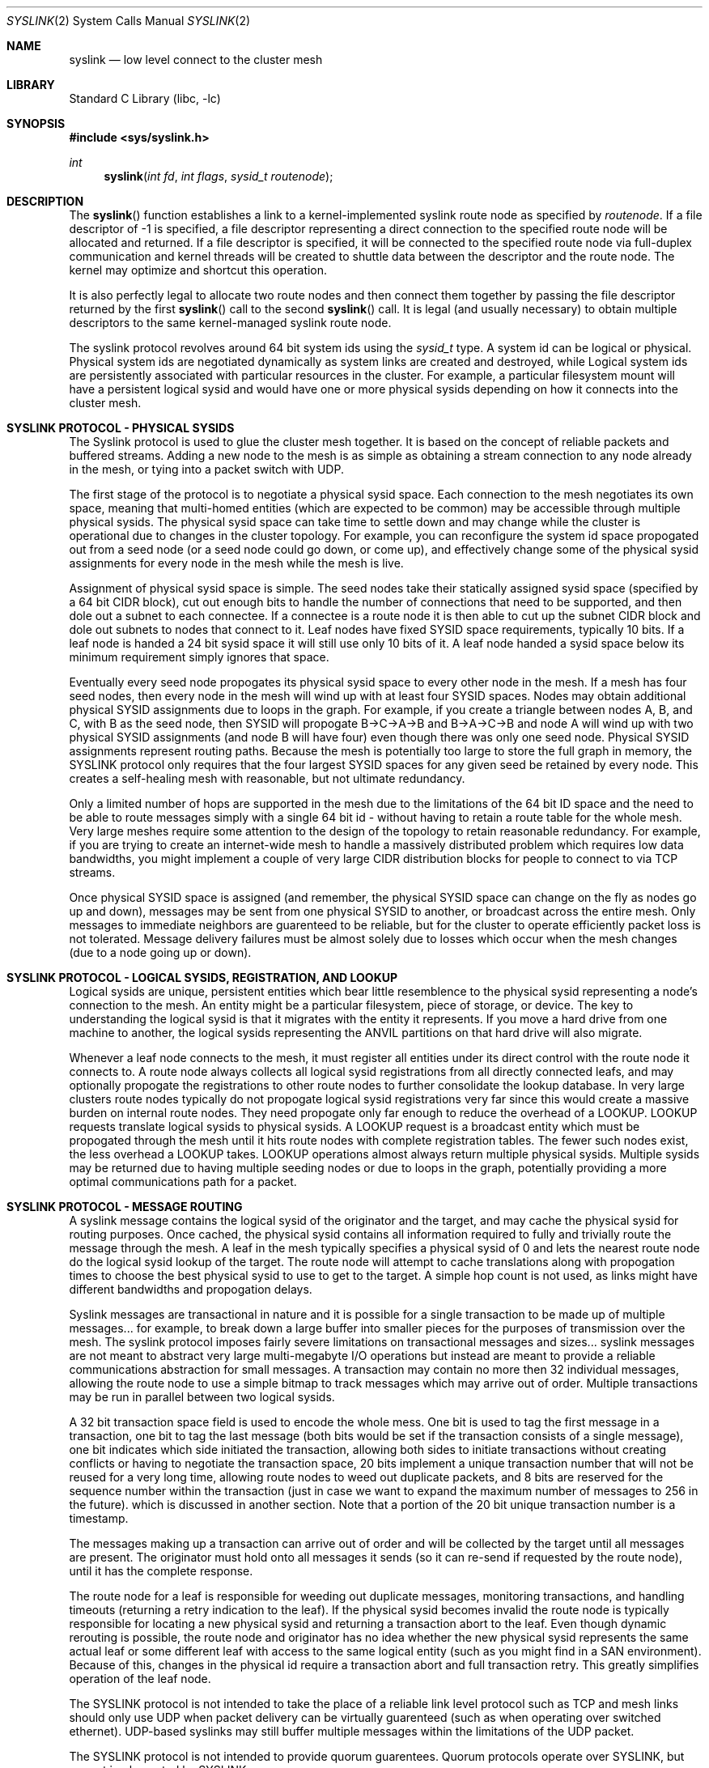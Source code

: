 .\" Copyright (c) 2007 The DragonFly Project.  All rights reserved.
.\"
.\" This code is derived from software contributed to The DragonFly Project
.\" by Matthew Dillon <dillon@backplane.com>
.\"
.\" Redistribution and use in source and binary forms, with or without
.\" modification, are permitted provided that the following conditions
.\" are met:
.\"
.\" 1. Redistributions of source code must retain the above copyright
.\"    notice, this list of conditions and the following disclaimer.
.\" 2. Redistributions in binary form must reproduce the above copyright
.\"    notice, this list of conditions and the following disclaimer in
.\"    the documentation and/or other materials provided with the
.\"    distribution.
.\" 3. Neither the name of The DragonFly Project nor the names of its
.\"    contributors may be used to endorse or promote products derived
.\"    from this software without specific, prior written permission.
.\"
.\" THIS SOFTWARE IS PROVIDED BY THE COPYRIGHT HOLDERS AND CONTRIBUTORS
.\" ``AS IS'' AND ANY EXPRESS OR IMPLIED WARRANTIES, INCLUDING, BUT NOT
.\" LIMITED TO, THE IMPLIED WARRANTIES OF MERCHANTABILITY AND FITNESS
.\" FOR A PARTICULAR PURPOSE ARE DISCLAIMED.  IN NO EVENT SHALL THE
.\" COPYRIGHT HOLDERS OR CONTRIBUTORS BE LIABLE FOR ANY DIRECT, INDIRECT,
.\" INCIDENTAL, SPECIAL, EXEMPLARY OR CONSEQUENTIAL DAMAGES (INCLUDING,
.\" BUT NOT LIMITED TO, PROCUREMENT OF SUBSTITUTE GOODS OR SERVICES;
.\" LOSS OF USE, DATA, OR PROFITS; OR BUSINESS INTERRUPTION) HOWEVER CAUSED
.\" AND ON ANY THEORY OF LIABILITY, WHETHER IN CONTRACT, STRICT LIABILITY,
.\" OR TORT (INCLUDING NEGLIGENCE OR OTHERWISE) ARISING IN ANY WAY OUT
.\" OF THE USE OF THIS SOFTWARE, EVEN IF ADVISED OF THE POSSIBILITY OF
.\" SUCH DAMAGE.
.\"
.\" $DragonFly: src/lib/libc/sys/syslink.2,v 1.1 2007/03/14 21:09:34 dillon Exp $
.\"
.Dd March 13, 2007
.Dt SYSLINK 2
.Os
.Sh NAME
.Nm syslink
.Nd low level connect to the cluster mesh
.Sh LIBRARY
.Lb libc
.Sh SYNOPSIS
.In sys/syslink.h
.Ft int
.Fn syslink "int fd" "int flags" "sysid_t routenode"
.Sh DESCRIPTION
The
.Fn syslink
function establishes a link to a kernel-implemented syslink route node
as specified by
.Fa routenode .
If a file descriptor of -1 is specified, a file descriptor representing
a direct connection to the specified route node will be allocated and
returned.
If a file descriptor is specified, it will be connected to the specified
route node via full-duplex communication and kernel threads will be
created to shuttle data between the descriptor and the route node.  The
kernel may optimize and shortcut this operation.
.Pp
It is also perfectly legal to allocate two route nodes and then connect them
together by passing the file descriptor returned by the first
.Fn syslink
call to the second
.Fn syslink
call.  It is legal (and usually necessary) to obtain multiple descriptors to
the same kernel-managed syslink route node.
.Pp
The syslink protocol revolves around 64 bit system ids using the
.Ft sysid_t
type.  A system id can be logical or physical.
Physical system ids are negotiated dynamically as system links are created
and destroyed, while Logical system ids are persistently associated with
particular resources in the cluster. 
For example, a particular filesystem mount will have a persistent logical
sysid and would have one or more physical sysids depending on how it
connects into the cluster mesh.
.Sh SYSLINK PROTOCOL - PHYSICAL SYSIDS
The Syslink protocol is used to glue the cluster mesh together.  It is
based on the concept of reliable packets and buffered streams.  Adding a
new node to the mesh is as simple as obtaining a stream connection to any
node already in the mesh, or tying into a packet switch with UDP.
.Pp
The first stage of the protocol is to negotiate a physical sysid space. 
Each connection to the mesh negotiates its own space, meaning that
multi-homed entities (which are expected to be common) may be accessible
through multiple physical sysids.  The physical sysid space can take time
to settle down and may change while the cluster is operational due to changes
in the cluster topology.  For example, you can reconfigure the system id
space propogated out from a seed node (or a seed node could go down, or come
up), and effectively change some of the physical sysid assignments for
every node in the mesh while the mesh is live.
.Pp
Assignment of physical sysid space is simple.  The seed nodes take their
statically assigned sysid space (specified by a 64 bit CIDR block), cut out
enough bits to handle the number of connections that need to be supported,
and then dole out a subnet to each connectee.  If a connectee is a route node
it is then able to cut up the subnet CIDR block and dole out subnets to
nodes that connect to it.  Leaf nodes have fixed SYSID space requirements,
typically 10 bits.  If a leaf node is handed a 24 bit sysid space it will
still use only 10 bits of it.  A leaf node handed a sysid space below its
minimum requirement simply ignores that space.
.Pp
Eventually every seed node propogates its physical sysid space to every other
node in the mesh.  If a mesh has four seed nodes, then every node in the mesh
will wind up with at least four SYSID spaces.  Nodes may obtain additional
physical SYSID assignments due to loops in the graph.  For example, if you
create a triangle between nodes A, B, and C, with B as the seed node, then
SYSID will propogate B->C->A->B and B->A->C->B and node A will wind up with
two physical SYSID assignments (and node B will have four) even though
there was only one seed node.  Physical SYSID assignments represent routing
paths.  Because the mesh is potentially too large to store the full graph
in memory, the SYSLINK protocol only requires that the four largest SYSID
spaces for any given seed be retained by every node.  This creates a 
self-healing mesh with reasonable, but not ultimate redundancy.
.Pp
Only a limited number of hops are supported in the mesh due to the 
limitations of the 64 bit ID space and the need to be able to route
messages simply with a single 64 bit id - without having to retain a
route table for the whole mesh.  Very large meshes require some attention
to the design of the topology to retain reasonable redundancy.  For
example, if you are trying to create an internet-wide mesh to handle
a massively distributed problem which requires low data bandwidths,
you might implement a couple of very large CIDR distribution blocks
for people to connect to via TCP streams.
.Pp
Once physical SYSID space is assigned (and remember, the physical SYSID
space can change on the fly as nodes go up and down), messages may be sent
from one physical SYSID to another, or broadcast across the entire mesh.
Only messages to immediate neighbors are guarenteed to be reliable, but
for the cluster to operate efficiently packet loss is not tolerated.
Message delivery failures must be almost solely due to losses which occur
when the mesh changes (due to a node going up or down).
.Sh SYSLINK PROTOCOL - LOGICAL SYSIDS, REGISTRATION, AND LOOKUP
.Pp
Logical sysids are unique, persistent entities which bear little resemblence
to the physical sysid representing a node's connection to the mesh.
An entity might be a particular filesystem, piece of storage, or device.
The key to understanding the logical sysid is that it migrates with the
entity it represents.  If you move a hard drive from one machine to another,
the logical sysids representing the ANVIL partitions on that hard drive
will also migrate.
.Pp
Whenever a leaf node connects to the mesh, it must register all entities
under its direct control with the route node it connects to.
A route node always collects all logical sysid registrations from all
directly connected leafs, and may optionally propogate the registrations
to other route nodes to further consolidate the lookup database.  In
very large clusters route nodes typically do not propogate logical sysid
registrations very far since this would create a massive burden on internal
route nodes.  They need propogate only far enough to reduce the overhead
of a LOOKUP.  LOOKUP requests translate logical sysids to physical sysids.
A LOOKUP request is a broadcast entity which must be propogated through
the mesh until it hits route nodes with complete registration tables. 
The fewer such nodes exist, the less overhead a LOOKUP takes.
LOOKUP operations almost always return multiple physical sysids.  Multiple
sysids may be returned due to having multiple seeding nodes or due to loops
in the graph, potentially providing a more optimal communications path for
a packet.
.Sh SYSLINK PROTOCOL - MESSAGE ROUTING
A syslink message contains the logical sysid of the originator and the target,
and may cache the physical sysid for routing purposes.  Once cached, the
physical sysid contains all information required to fully and trivially route
the message through the mesh.
A leaf in the mesh typically specifies a physical sysid of 0 and lets the
nearest route node do the logical sysid lookup of the target.  The route
node will attempt to cache translations along with propogation times to
choose the best physical sysid to use to get to the target.  A simple hop
count is not used, as links might have different bandwidths and propogation
delays.
.Pp
Syslink messages are transactional in nature and it is possible for a single
transaction to be made up of multiple messages... for example, to break down
a large buffer into smaller pieces for the purposes of transmission over the
mesh.  The syslink protocol imposes fairly severe limitations on transactional
messages and sizes... syslink messages are not meant to abstract very large
multi-megabyte I/O operations but instead are meant to provide a reliable 
communications abstraction for small messages.
A transaction may contain no more then 32 individual messages, allowing
the route node to use a simple bitmap to track messages which may arrive
out of order.
Multiple transactions may be run in parallel between two logical sysids.
.Pp
A 32 bit transaction space field is used to encode the whole mess.  
One bit is used to tag the first message in a transaction, one bit
to tag the last message (both bits would be set if the transaction 
consists of a single message), one bit indicates which side initiated
the transaction, allowing both sides to initiate transactions without
creating conflicts or having to negotiate the transaction space,
20 bits implement a unique transaction number that will not be reused for a
very long time, allowing route nodes to weed out duplicate packets, and 8 bits
are reserved for the sequence number within the transaction (just in case
we want to expand the maximum number of messages to 256 in the future). 
which is discussed in another section.  Note that a portion of the 20 bit
unique transaction number is a timestamp.
.Pp
The messages making up a transaction can arrive out of order and will be
collected by the target until all messages are present.  The originator
must hold onto all messages it sends (so it can re-send if requested by
the route node), until it has the complete response.
.Pp
The route node for a leaf is responsible for weeding out duplicate messages,
monitoring transactions, and handling timeouts (returning a retry indication
to the leaf). 
If the physical sysid becomes invalid the route node is typically responsible
for locating a new physical sysid and returning a transaction abort to the
leaf.  
Even though dynamic rerouting is possible, the route node and 
originator has no idea whether the new physical sysid represents the same
actual leaf or some different leaf with access to the same logical entity
(such as you might find in a SAN environment).  
Because of this, changes in the physical id require a transaction abort
and full transaction retry.
This greatly simplifies operation of the leaf node.
.Pp
The SYSLINK protocol is not intended to take the place of a reliable link
level protocol such as TCP and mesh links should only use UDP when packet
delivery can be virtually guarenteed (such as when operating over switched
ethernet).  UDP-based syslinks may still buffer multiple messages within 
the limitations of the UDP packet.
.Pp
The SYSLINK protocol is not intended to provide quorum guarentees.  Quorum
protocols operate over SYSLINK, but are not implemented by SYSLINK.
.Sh SYSLINK PROTOCOL - MESSAGE BUFFERING
Syslinks which operate over buffered connections where messages may be
sent or received in bulk must adhere to certain alignment and cross-over
requirements to allow buffers to be implemented as FIFOs.  The message length
field in a syslink message is not particular aligned, but syslink messages
themselves must always be 16-byte aligned, creating small amounts of dead
space in the buffer (and the data stream).  Additionally, the physical
sysid propogation protocol also propogates a FIFO cross-over size, which is
always a power of 2.  Typical values range from 64KB to 1024KB.  Messages
received on a stream can be written into a buffer in FIFO fashion.  No single
message may straddle the end of the FIFO's physical buffer (that is, cross
back over to the beginning).  All transmitters must adhere to the FIFO
size supplied in the initial message traffic by generating a PAD message
when necessary.  Larger FIFO sizes are usually better since they result
in smaller PADs.  I/O transactions containing data are typically broken up
into smaller messages not only to accomodate limitations in transport
protocols (such as UDP), but also to reduce the dead space created by PADs.
On the bright side, these requirements allow very optimal hardware and
software buffering of syslink message traffic.
.Sh BLOCKING TRANSACTIONS
Certain operations can block.  That is, the target may not be able to 
immediately complete the requested transaction.  When a transaction blocks
the target is responsible for returning a keep-alive blocking indication
to the originator to prevent the originator from retrying or aborting
the transaction.  Keep-alives can be directly handled by the route node
connected to the target (since it knows if the leaf disconnects),
simplifying leaf operation.  A route node will very occassionally do a sanity
check request to the leaf (perhaps once a minute) to verify that
transactions blocked for a long time are still known to the leaf.
.Pp
Blocking indications are special response messages that set the
blocked-operation bit in the sequence field and do not set the
end-transaction bit.
.Sh TRANSACTION ABORTS
A transaction can be aborted.  Normally aborted transactions still 
required an acknowledgement (since the abort may race completion).
If the target completes the transaction before receiving the abort
request, it is as if the abort never occured.
.Sh ASYNCHRONOUS PUSH TRANSACTIONS
Most syslink transactions require an acknowledgement to terminate the
transaction.  The acknowledgement is typically a single message in the
return direction with both the start and stop bits set.  Multi-message
responses are of course possible, such as when the transaction is
implementing an I/O read operation.
.Pp
Certain syslink transactions do not require an acknowledgement and do not
implement the retry or timeout protocols.  Such transactions are typically
cache-push operations which are used to optimize operation of the cluster
by allowing a node to asynchronously push data to places where it thinks
it will be needed immediately.  The most commmon use of this sort of
operation is the read-ahead optimization.  When one node performs a read
transaction with another node, and the target node is capable of read-ahead
and detemines that read-ahead is useful, the target node can initiate the
read-ahead and push the data to the originating node in a separate 
asyncnronous transaction.  Read-aheads are typically not directly adjacent
to the read that just occured in order to allow the originator to initiate
the next synchronous transaction without it crossing paths with the 
asynchronous read-ahead push (resulting in the same data being returned to
the originator twice).
.Sh OPERATING AS A ROUTE NODE
Most userland applications using syslink will operate as leaf nodes, but
there is nothing preventing you from oprating as a route node.  Operating
as a route node requires implementing all route node requirements including
the handling of logical sysid registrations and the tracking of transactions
initiated by nodes that directly connect to you.  In fact, sysid seeding
nodes are user processes which operate as degenerate route nodes.
.Sh RETURN VALUES
The value -1 is returned if an error occurs in either call.
The external variable
.Va errno
indicates the cause of the error.
If a descriptor is supplied and the system call is successful, 0 is
returned.  If a descriptor is not supplied and the system call is successful,
a descriptor is returned representing a direct connection to the mesh's 
route node.
.Sh SEE ALSO
.Sh HISTORY
The
.Fn syslink
function first appeared in
.Dx 1.9 .
